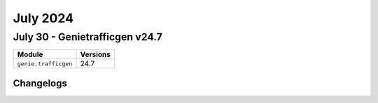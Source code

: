 July 2024
==========

July 30 - Genietrafficgen v24.7 
------------------------



+-------------------------------+-------------------------------+
| Module                        | Versions                      |
+===============================+===============================+
| ``genie.trafficgen``          | 24.7                          |
+-------------------------------+-------------------------------+




Changelogs
^^^^^^^^^^
